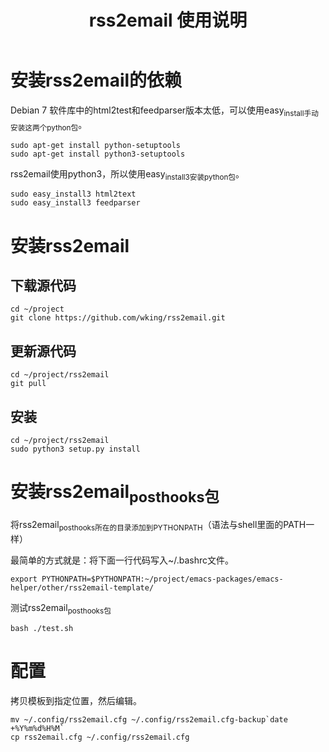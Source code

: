 #+TITLE: rss2email 使用说明
* 安装rss2email的依赖
Debian 7 软件库中的html2test和feedparser版本太低，可以使用easy_install手动安装这两个python包。

#+BEGIN_SRC shell :results output scala
sudo apt-get install python-setuptools
sudo apt-get install python3-setuptools
#+END_SRC

#+RESULTS:
#+begin_example
正在读取软件包列表...
正在分析软件包的依赖关系树...
正在读取状态信息...
python-setuptools 已经是最新的版本了。
升级了 0 个软件包，新安装了 0 个软件包，要卸载 0 个软件包，有 0 个软件包未被升级。
正在读取软件包列表...
正在分析软件包的依赖关系树...
正在读取状态信息...
python3-setuptools 已经是最新的版本了。
升级了 0 个软件包，新安装了 0 个软件包，要卸载 0 个软件包，有 0 个软件包未被升级。
#+end_example


rss2email使用python3，所以使用easy_install3安装python包。

#+BEGIN_SRC shell :results output scala
sudo easy_install3 html2text
sudo easy_install3 feedparser
#+END_SRC

#+RESULTS:
#+begin_example
Searching for html2text
Best match: html2text 3.200.3
Processing html2text-3.200.3-py3.2.egg
html2text 3.200.3 is already the active version in easy-install.pth
Installing html2text script to /usr/local/bin

Using /usr/local/lib/python3.2/dist-packages/html2text-3.200.3-py3.2.egg
Processing dependencies for html2text
Finished processing dependencies for html2text
Searching for feedparser
Best match: feedparser 5.1.3
Processing feedparser-5.1.3-py3.2.egg
feedparser 5.1.3 is already the active version in easy-install.pth

Using /usr/local/lib/python3.2/dist-packages/feedparser-5.1.3-py3.2.egg
Processing dependencies for feedparser
Finished processing dependencies for feedparser
#+end_example

* 安装rss2email
** 下载源代码
#+BEGIN_SRC shell :eval never
cd ~/project
git clone https://github.com/wking/rss2email.git
#+END_SRC

** 更新源代码
#+BEGIN_SRC shell :results output scala
cd ~/project/rss2email
git pull
#+END_SRC

#+RESULTS:
: Already up-to-date.

** 安装
#+BEGIN_SRC shell :results output scala
cd ~/project/rss2email
sudo python3 setup.py install
#+END_SRC

#+RESULTS:
#+begin_example
running install
running build
running build_py
running build_scripts
running install_lib
running install_scripts
changing mode of /usr/local/bin/r2e to 755
running install_egg_info
Removing /usr/local/lib/python3.2/dist-packages/rss2email-3.9.egg-info
Writing /usr/local/lib/python3.2/dist-packages/rss2email-3.9.egg-info
#+end_example

* 安装rss2email_post_hooks包
将rss2email_post_hooks所在的目录添加到PYTHONPATH（语法与shell里面的PATH一样）

最简单的方式就是：将下面一行代码写入~/.bashrc文件。
#+BEGIN_SRC shell :eval never
export PYTHONPATH=$PYTHONPATH:~/project/emacs-packages/emacs-helper/other/rss2email-template/
#+END_SRC

测试rss2email_post_hooks包

#+BEGIN_SRC shell
bash ./test.sh
#+END_SRC

#+RESULTS:

* 配置
拷贝模板到指定位置，然后编辑。
#+BEGIN_SRC shell :eval never
mv ~/.config/rss2email.cfg ~/.config/rss2email.cfg-backup`date +%Y%m%d%H%M`
cp rss2email.cfg ~/.config/rss2email.cfg
#+END_SRC
